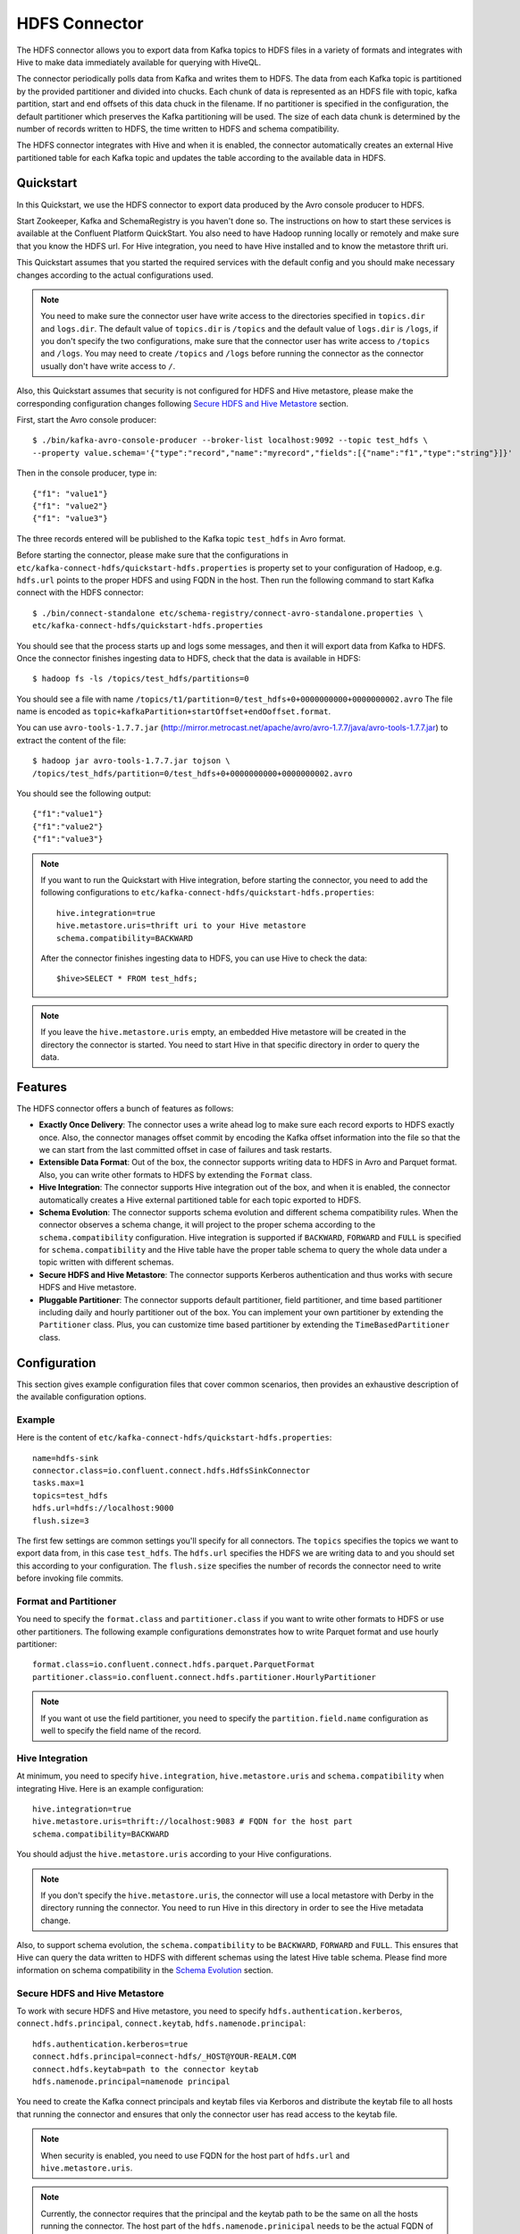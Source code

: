 .. Kafka Connect HDFS documentation master file

HDFS Connector
==============

The HDFS connector allows you to export data from Kafka topics to HDFS files in a variety of formats
and integrates with Hive to make data immediately available for querying with HiveQL.

The connector periodically polls data from Kafka and writes them to HDFS. The data from each Kafka
topic is partitioned by the provided partitioner and divided into chucks. Each chunk of data is
represented as an HDFS file with topic, kafka partition, start and end offsets of this data chuck
in the filename. If no partitioner is specified in the configuration, the default partitioner which
preserves the Kafka partitioning will be used. The size of each data chunk is determined by the
number of records written to HDFS, the time written to HDFS and schema compatibility.

The HDFS connector integrates with Hive and when it is enabled, the connector automatically creates
an external Hive partitioned table for each Kafka topic and updates the table according to the
available data in HDFS.

Quickstart
----------
In this Quickstart, we use the HDFS connector to export data produced by the Avro console producer
to HDFS.

Start Zookeeper, Kafka and SchemaRegistry is you haven't done so. The instructions on how to start
these services is available at the Confluent Platform QuickStart. You also need to have Hadoop
running locally or remotely and make sure that you know the HDFS url. For Hive integration, you
need to have Hive installed and to know the metastore thrift uri.

This Quickstart assumes that you started the required services with the default config and you
should make necessary changes according to the actual configurations used.

.. note:: You need to make sure the connector user have write access to the directories
   specified in ``topics.dir`` and ``logs.dir``. The default value of ``topics.dir`` is
   ``/topics`` and the default value of ``logs.dir`` is ``/logs``, if you don't specify the two
   configurations, make sure that the connector user has write access to ``/topics`` and ``/logs``.
   You may need to create ``/topics`` and ``/logs`` before running the connector as the connector
   usually don't have write access to ``/``.

Also, this Quickstart assumes that security is not configured for HDFS and Hive metastore,
please make the corresponding configuration changes following `Secure HDFS and Hive Metastore`_
section.

First, start the Avro console producer::

  $ ./bin/kafka-avro-console-producer --broker-list localhost:9092 --topic test_hdfs \
  --property value.schema='{"type":"record","name":"myrecord","fields":[{"name":"f1","type":"string"}]}'

Then in the console producer, type in::

  {"f1": "value1"}
  {"f1": "value2"}
  {"f1": "value3"}

The three records entered will be published to the Kafka topic ``test_hdfs`` in Avro format.

Before starting the connector, please make sure that the configurations in
``etc/kafka-connect-hdfs/quickstart-hdfs.properties`` is property set to your configuration of
Hadoop, e.g. ``hdfs.url`` points to the proper HDFS and using FQDN in the host. Then run the
following command to start Kafka connect with the HDFS connector::


  $ ./bin/connect-standalone etc/schema-registry/connect-avro-standalone.properties \
  etc/kafka-connect-hdfs/quickstart-hdfs.properties

You should see that the process starts up and logs some messages, and then it will export data from
Kafka to HDFS. Once the connector finishes ingesting data to HDFS, check that the data is available
in HDFS::

  $ hadoop fs -ls /topics/test_hdfs/partitions=0

You should see a file with name ``/topics/t1/partition=0/test_hdfs+0+0000000000+0000000002.avro``
The file name is encoded as ``topic+kafkaPartition+startOffset+endOoffset.format``.

You can use ``avro-tools-1.7.7.jar``
(`<http://mirror.metrocast.net/apache/avro/avro-1.7.7/java/avro-tools-1.7.7.jar>`_)
to extract the content of the file::

  $ hadoop jar avro-tools-1.7.7.jar tojson \
  /topics/test_hdfs/partition=0/test_hdfs+0+0000000000+0000000002.avro

You should see the following output::

  {"f1":"value1"}
  {"f1":"value2"}
  {"f1":"value3"}


.. note:: If you want to run the Quickstart with Hive integration, before starting the connector,
   you need to add the following configurations to
   ``etc/kafka-connect-hdfs/quickstart-hdfs.properties``::

      hive.integration=true
      hive.metastore.uris=thrift uri to your Hive metastore
      schema.compatibility=BACKWARD

   After the connector finishes ingesting data to HDFS, you can use Hive to check the data::

      $hive>SELECT * FROM test_hdfs;

.. note:: If you leave the ``hive.metastore.uris`` empty, an embedded Hive metastore will be
   created in the directory the connector is started. You need to start Hive in that specific
   directory in order to query the data.

Features
--------
The HDFS connector offers a bunch of features as follows:

* **Exactly Once Delivery**: The connector uses a write ahead log to make sure each record exports
  to HDFS exactly once. Also, the connector manages offset commit by encoding the Kafka offset
  information into the file so that the we can start from the last committed offset in case of
  failures and task restarts.

* **Extensible Data Format**: Out of the box, the connector supports writing data to HDFS in Avro
  and Parquet format. Also, you can write other formats to HDFS by extending the ``Format`` class.

* **Hive Integration**: The connector supports Hive integration out of the box, and when it is
  enabled, the connector automatically creates a Hive external partitioned table for each topic
  exported to HDFS.

* **Schema Evolution**: The connector supports schema evolution and different schema compatibility
  rules. When the connector observes a schema change, it will project to the proper schema according
  to the ``schema.compatibility`` configuration. Hive integration is supported if ``BACKWARD``,
  ``FORWARD`` and ``FULL`` is specified for ``schema.compatibility`` and the Hive table have the
  proper table schema to query the whole data under a topic written with different schemas.

* **Secure HDFS and Hive Metastore**: The connector supports Kerberos authentication and thus
  works with secure HDFS and Hive metastore.

* **Pluggable Partitioner**: The connector supports default partitioner, field partitioner, and
  time based partitioner including daily and hourly partitioner out of the box. You can implement
  your own partitioner by extending the ``Partitioner`` class. Plus, you can customize time based
  partitioner by extending the ``TimeBasedPartitioner`` class.

Configuration
-------------
This section gives example configuration files that cover common scenarios, then provides an
exhaustive description of the available configuration options.

Example
~~~~~~~
Here is the content of ``etc/kafka-connect-hdfs/quickstart-hdfs.properties``::

  name=hdfs-sink
  connector.class=io.confluent.connect.hdfs.HdfsSinkConnector
  tasks.max=1
  topics=test_hdfs
  hdfs.url=hdfs://localhost:9000
  flush.size=3

The first few settings are common settings you'll specify for all connectors. The ``topics``
specifies the topics we want to export data from, in this case ``test_hdfs``. The ``hdfs.url``
specifies the HDFS we are writing data to and you should set this according to your configuration.
The ``flush.size`` specifies the number of records the connector need to write before invoking file
commits.

Format and Partitioner
~~~~~~~~~~~~~~~~~~~~~~
You need to specify the ``format.class`` and ``partitioner.class`` if you want to write other
formats to HDFS or use other partitioners. The following example configurations demonstrates how to
write Parquet format and use hourly partitioner::

  format.class=io.confluent.connect.hdfs.parquet.ParquetFormat
  partitioner.class=io.confluent.connect.hdfs.partitioner.HourlyPartitioner

.. note:: If you want ot use the field partitioner, you need to specify the ``partition.field.name``
   configuration as well to specify the field name of the record.

Hive Integration
~~~~~~~~~~~~~~~~
At minimum, you need to specify ``hive.integration``, ``hive.metastore.uris`` and
``schema.compatibility`` when integrating Hive. Here is an example configuration::

  hive.integration=true
  hive.metastore.uris=thrift://localhost:9083 # FQDN for the host part
  schema.compatibility=BACKWARD

You should adjust the ``hive.metastore.uris`` according to your Hive configurations.

.. note:: If you don't specify the ``hive.metastore.uris``, the connector will use a local metastore
   with Derby in the directory running the connector. You need to run Hive in this directory
   in order to see the Hive metadata change.

Also, to support schema evolution, the ``schema.compatibility`` to be ``BACKWARD``, ``FORWARD`` and
``FULL``. This ensures that Hive can query the data written to HDFS with different schemas using the
latest Hive table schema. Please find more information on schema compatibility in the
`Schema Evolution`_ section.

Secure HDFS and Hive Metastore
~~~~~~~~~~~~~~~~~~~~~~~~~~~~~~
To work with secure HDFS and Hive metastore, you need to specify ``hdfs.authentication.kerberos``,
``connect.hdfs.principal``, ``connect.keytab``, ``hdfs.namenode.principal``::

  hdfs.authentication.kerberos=true
  connect.hdfs.principal=connect-hdfs/_HOST@YOUR-REALM.COM
  connect.hdfs.keytab=path to the connector keytab
  hdfs.namenode.principal=namenode principal

You need to create the Kafka connect principals and keytab files via Kerboros and distribute the
keytab file to all hosts that running the connector and ensures that only the connector user
has read access to the keytab file.

.. note:: When security is enabled, you need to use FQDN for the host part of
   ``hdfs.url`` and ``hive.metastore.uris``.
.. note:: Currently, the connector requires that the principal and the keytab path to be the same
   on all the hosts running the connector. The host part of the ``hdfs.namenode.prinicipal`` needs
   to be the actual FQDN of the Namenode host instead of the ``_HOST`` placeholder.

Configuration Options
~~~~~~~~~~~~~~~~~~~~~
``flush.size``
  Number of records written to HDFS before invoking file commits.

  * Type: int
  * Default:
  * Importance: high

``hdfs.url``
  The HDFS connection URL. This configuration has the format of hdfs:://hostname:port and specifies
  the HDFS to export data to.

  * Type: string
  * Default: ""
  * Importance: high

``connect.hdfs.keytab``
  The path to the keytab file for the HDFS connector principal. This keytab file should only be
  readable by the connector user.

  * Type: string
  * Default: ""
  * Importance: high

``connect.hdfs.principal``
  The principal to use when HDFS is using Kerberos to for authentication.

  * Type: string
  * Default: ""
  * Importance: high

``format.class``
  The format class to use when writing data to HDFS.

  * Type: string
  * Default: "io.confluent.connect.hdfs.avro.AvroFormat"
  * Importance: high

``hadoop.conf.dir``
  The Hadoop configuration directory.

  * Type: string
  * Default: ""
  * Importance: high

``hadoop.home``
  The Hadoop home directory.

  * Type: string
  * Default: ""
  * Importance: high

``hdfs.authentication.kerberos``
  Configuration indicating whether HDFS is using Kerberos for authentication.

  * Type: boolean
  * Default: false
  * Importance: high

``hdfs.namenode.principal``
  The principal for HDFS Namenode.

  * Type: string
  * Default: ""
  * Importance: high

``hive.conf.dir``
  Hive configuration directory

  * Type: string
  * Default: ""
  * Importance: high

``hive.database``
  The database to use when the connector creates tables in Hive.

  * Type: string
  * Default: "default"
  * Importance: high

``hive.home``
  Hive home directory

  * Type: string
  * Default: ""
  * Importance: high

``hive.integration``
  Configuration indicating whether to integrate with Hive when running the connector.

  * Type: boolean
  * Default: false
  * Importance: high

``hive.metastore.uris``
  The Hive metastore URIs, can be IP address or fully-qualified domain name and port of the
  metastore host.

  * Type: string
  * Default: ""
  * Importance: high

``logs.dir``
  Top level HDFS directory to store the write ahead logs.

  * Type: string
  * Default: "logs"
  * Importance: high

``partitioner.class``
  The partitioner to use when writing data to HDFS. You can use ``DefaultPartitioner``, which
  preserves the Kafka partitions; ``FieldPartitioner``, which partitions the data to different
  directories according to the value of the partitioning field specified in
  ``partition.field.name``; ``TimeBasedPartitioner``, which partitions data according to the time
  ingested to HDFS.

  * Type: string
  * Default: "io.confluent.connect.hdfs.partitioner.DefaultPartitioner"
  * Importance: high

``rotate.interval.ms``
  The time interval in milliseconds to invoke file commits. This configuration ensures that file
  commits are invoked every configured interval. This configuration is useful when data ingestion
  rate is low and the connector didn't write enough messages to commit files.The default value -1
  means that this feature is disabled.

  * Type: long
  * Default: -1
  * Importance: high

``schema.compatibility``
  The schema compatibility rule to use when the connector is observing schema changes. The supported
  configurations are NONE, BACKWARD, FORWARD and FULL.

  * Type: string
  * Default: "NONE"
  * Importance: high

``topics.dir``
  Top level HDFS directory to store the data ingested from Kafka.

  * Type: string
  * Default: "topics"
  * Importance: high

``locale``
  The locale to use when partitioning with ``TimeBasedPartitioner``.

  * Type: string
  * Default: ""
  * Importance: medium

``partition.duration.ms``
  The duration of a partition milliseconds used by ``TimeBasedPartitioner``. The default value -1
  means that we are not using ``TimeBasedPartitioner``.

  * Type: long
  * Default: -1
  * Importance: medium

``partition.field.name``
  The name of the partitioning field when FieldPartitioner is used.

  * Type: string
  * Default: ""
  * Importance: medium

``path.format``
  This configuration is used to set the format of the data directories when partitioning with
  ``TimeBasedPartitioner``. The format set in this configuration converts the Unix timestamp to
  proper directories strings. For example, if you set
  ``path.format='year'=YYYY/'month'=MM/'day'=dd/'hour'=HH/``, the data directories will have
  the format ``/year=2015/month=12/day=07/hour=15``

  * Type: string
  * Default: ""
  * Importance: medium

``shutdown.timeout.ms``
  Clean shutdown timeout. This makes sure that asynchronous Hive metastore updates are completed
  during connector shutdown.

  * Type: long
  * Default: 3000
  * Importance: medium

``timezone``
  The timezone to use when partitioning with ``TimeBasedPartitioner``.

  * Type: string
  * Default: ""
  * Importance: medium

``filename.offset.zero.pad.width``
  Width to zero pad offsets in HDFS filenames to if the offsets is too short in order to provide
  fixed width filenames that can be ordered by simple lexicographic sorting.

  * Type: int
  * Default: 10
  * Importance: low

``kerberos.ticket.renew.period.ms``
  The period in milliseconds to renew the Kerberos ticket.

  * Type: long
  * Default: 3600000
  * Importance: low

``retry.backoff.ms``
  The retry backoff in milliseconds. This config is used to notify Kafka connect to retry delivering
  a message batch or performing recovery in case of transient exceptions.

  * Type: long
  * Default: 5000
  * Importance: low

``schema.cache.size``
  The size of the schema cache used in the Avro converter.

  * Type: int
  * Default: 1000
  * Importance: low

``storage.class``
  The underlying storage layer. The default is HDFS

  * Type: string
  * Default: "io.confluent.connect.hdfs.storage.HdfsStorage"
  * Importance: low

Schema Evolution
----------------
The HDFS connector supports schema evolution and reacts to schema changes of data according to the
``schema.compatibility`` configuration. In this section, we will explain how the
connector reacts to schema evolution under different values of ``schema.compatibility``. The
``schema.compatibility`` can be set to ``NONE``, ``BACKWARD``, ``FORWARD`` and ``FULL``, which means
NO compatibility, BACKWARD compatibility, FORWARD compatibility and FULL compatibility respectively.

* **NO Compatibility**: By default, the ``schema.compatibility`` is set to ``NONE``. In this case,
  the connector ensures that each file written to HDFS has the proper schema. When the connector
  observes a schema change in data, it commits the current set of files for the affected topic
  partitions and writes the data with new schema in new files.

* **BACKWARD Compatibility**: If a schema is evolved in a backward compatible way, we can always
  use the latest schema to query all the data uniformly. For example, removing fields is backward
  compatible change to a schema, since when we encounter records written with the old schema that
  contain these fields we can just ignore them. Adding a field with a default value is also backward
  compatible.

  If ``BACKWARD`` is specified in the ``schema.compatibility``, the connector keeps track
  of the latest schema used in writing data to HDFS, and if a data record with a schema version
  larger than current latest schema arrives, the connector commits the current set of files
  and writes the data record with new schema to new files. For data records arriving at a later time
  with schema of an earlier version, the connector projects the data record to the latest schema
  before writing to the same set of files in HDFS.

* **FORWARD Compatibility**: If a schema is evolved in a forward compatible way, we can always
  use the oldest schema to query all the data uniformly. Removing a field that had a default value
  is forward compatible, since the old schema will use the default value when the field is missing.

  If ``FORWARD`` is specified in the ``schema.compatibility``, the connector projects the data to
  the oldest schema before writing to the same set of files in HDFS.

* **Full Compatibility**: Full compatibility means that old data can be read with the new schema
  and new data can also be read with the old schema.

  If ``FULL`` is specified in the ``schema.compatibility``, the connector performs the same action
  as ``BACKWARD``.

If Hive integration is enabled, we need to specify the ``schema.compatibility`` to be ``BACKWARD``,
``FORWARD`` or ``FULL``. This ensures that the Hive table schema is able to query all the data under
a topic written with different schemas. If the ``schema.compatibility`` is set to ``BACKWARD`` or
``FULL``, the Hive table schema for a topic will be equivalent to the latest schema in the HDFS files
under that topic that can query the whole data of that topic. If the ``schema.compatibility`` is
set to ``FORWARD``, the Hive table schema of a topic is equivalent to the oldest schema of the HFDS
files under that topic that can query the whole data of that topic.

